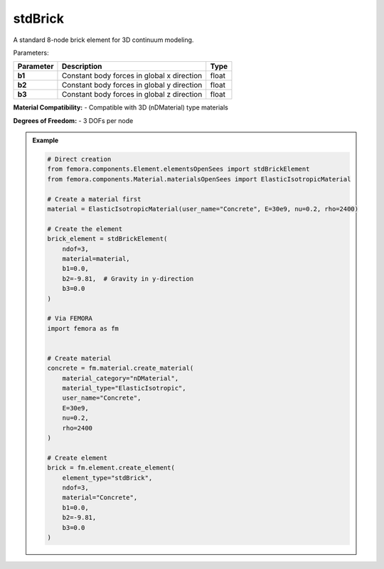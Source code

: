 stdBrick
""""""""""""""""""""""""""""

A standard 8-node brick element for 3D continuum modeling.

Parameters:

.. list-table:: 
    :header-rows: 1

    * - Parameter
      - Description
      - Type
    * - **b1**
      - Constant body forces in global x direction
      - float
    * - **b2**
      - Constant body forces in global y direction
      - float
    * - **b3**
      - Constant body forces in global z direction
      - float

**Material Compatibility:**
- Compatible with 3D (nDMaterial) type materials

**Degrees of Freedom:**
- 3 DOFs per node

.. admonition:: Example
    :class: note

    .. code-block:: python

        # Direct creation
        from femora.components.Element.elementsOpenSees import stdBrickElement
        from femora.components.Material.materialsOpenSees import ElasticIsotropicMaterial

        # Create a material first
        material = ElasticIsotropicMaterial(user_name="Concrete", E=30e9, nu=0.2, rho=2400)

        # Create the element
        brick_element = stdBrickElement(
            ndof=3,
            material=material,
            b1=0.0,
            b2=-9.81,  # Gravity in y-direction
            b3=0.0
        )

        # Via FEMORA
        import femora as fm
         

        # Create material
        concrete = fm.material.create_material(
            material_category="nDMaterial",
            material_type="ElasticIsotropic",
            user_name="Concrete",
            E=30e9,
            nu=0.2,
            rho=2400
        )

        # Create element
        brick = fm.element.create_element(
            element_type="stdBrick",
            ndof=3,
            material="Concrete",
            b1=0.0,
            b2=-9.81,
            b3=0.0
        )